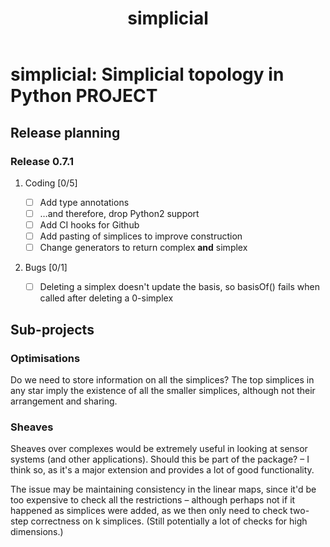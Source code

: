 #+title: simplicial
#+startup: content

* simplicial: Simplicial topology in Python                         :PROJECT:

** Release planning

*** Release 0.7.1

**** Coding [0/5]

     - [ ] Add type annotations
     - [ ] ...and therefore, drop Python2 support
     - [ ] Add CI hooks for Github
     - [ ] Add pasting of simplices to improve construction
     - [ ] Change generators to return complex *and* simplex

**** Bugs [0/1]

     - [ ] Deleting a simplex doesn't update the basis, so basisOf() fails
       when called after deleting a 0-simplex


** Sub-projects

*** Optimisations

    Do we need to store information on all the simplices? The top
    simplices in any star imply the existence of all the smaller
    simplices, although not their arrangement and sharing.


*** Sheaves

    Sheaves over complexes would be extremely useful in looking at
    sensor systems (and other applications). Should this be part of
    the package? -- I think so, as it's a major extension and provides
    a lot of good functionality.

    The issue may be maintaining consistency in the linear maps, since
    it'd be too expensive to check all the restrictions -- although
    perhaps not if it happened as simplices were added, as we then
    only need to check two-step correctness on k simplices. (Still
    potentially a lot of checks for high dimensions.)
